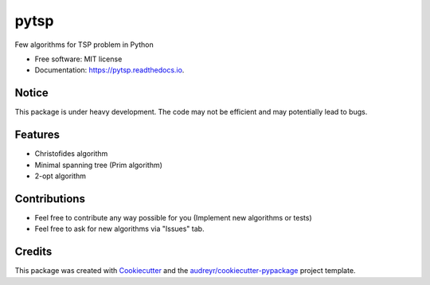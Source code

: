 =====
pytsp
=====


.. image:: https://img.shields.io/pypi/v/pytsp.svg
        :target: https://pypi.python.org/pypi/pytsp

.. image:: https://img.shields.io/travis/BraveDistribution/pytsp.svg
        :target: https://travis-ci.org/BraveDistribution/pytsp

.. image:: https://readthedocs.org/projects/pytsp/badge/?version=latest
        :target: https://pytsp.readthedocs.io/en/latest/?badge=latest
        :alt: Documentation Status




Few algorithms for TSP problem in Python


* Free software: MIT license
* Documentation: https://pytsp.readthedocs.io.

Notice
--------
This package is under heavy development. The code may not be efficient and may potentially lead to bugs. 

Features
--------

* Christofides algorithm
* Minimal spanning tree (Prim algorithm)
* 2-opt algorithm

Contributions
-------
* Feel free to contribute any way possible for you (Implement new algorithms or tests)
* Feel free to ask for new algorithms via "Issues" tab.
Credits
-------

This package was created with Cookiecutter_ and the `audreyr/cookiecutter-pypackage`_ project template.

.. _Cookiecutter: https://github.com/audreyr/cookiecutter
.. _`audreyr/cookiecutter-pypackage`: https://github.com/audreyr/cookiecutter-pypackage
